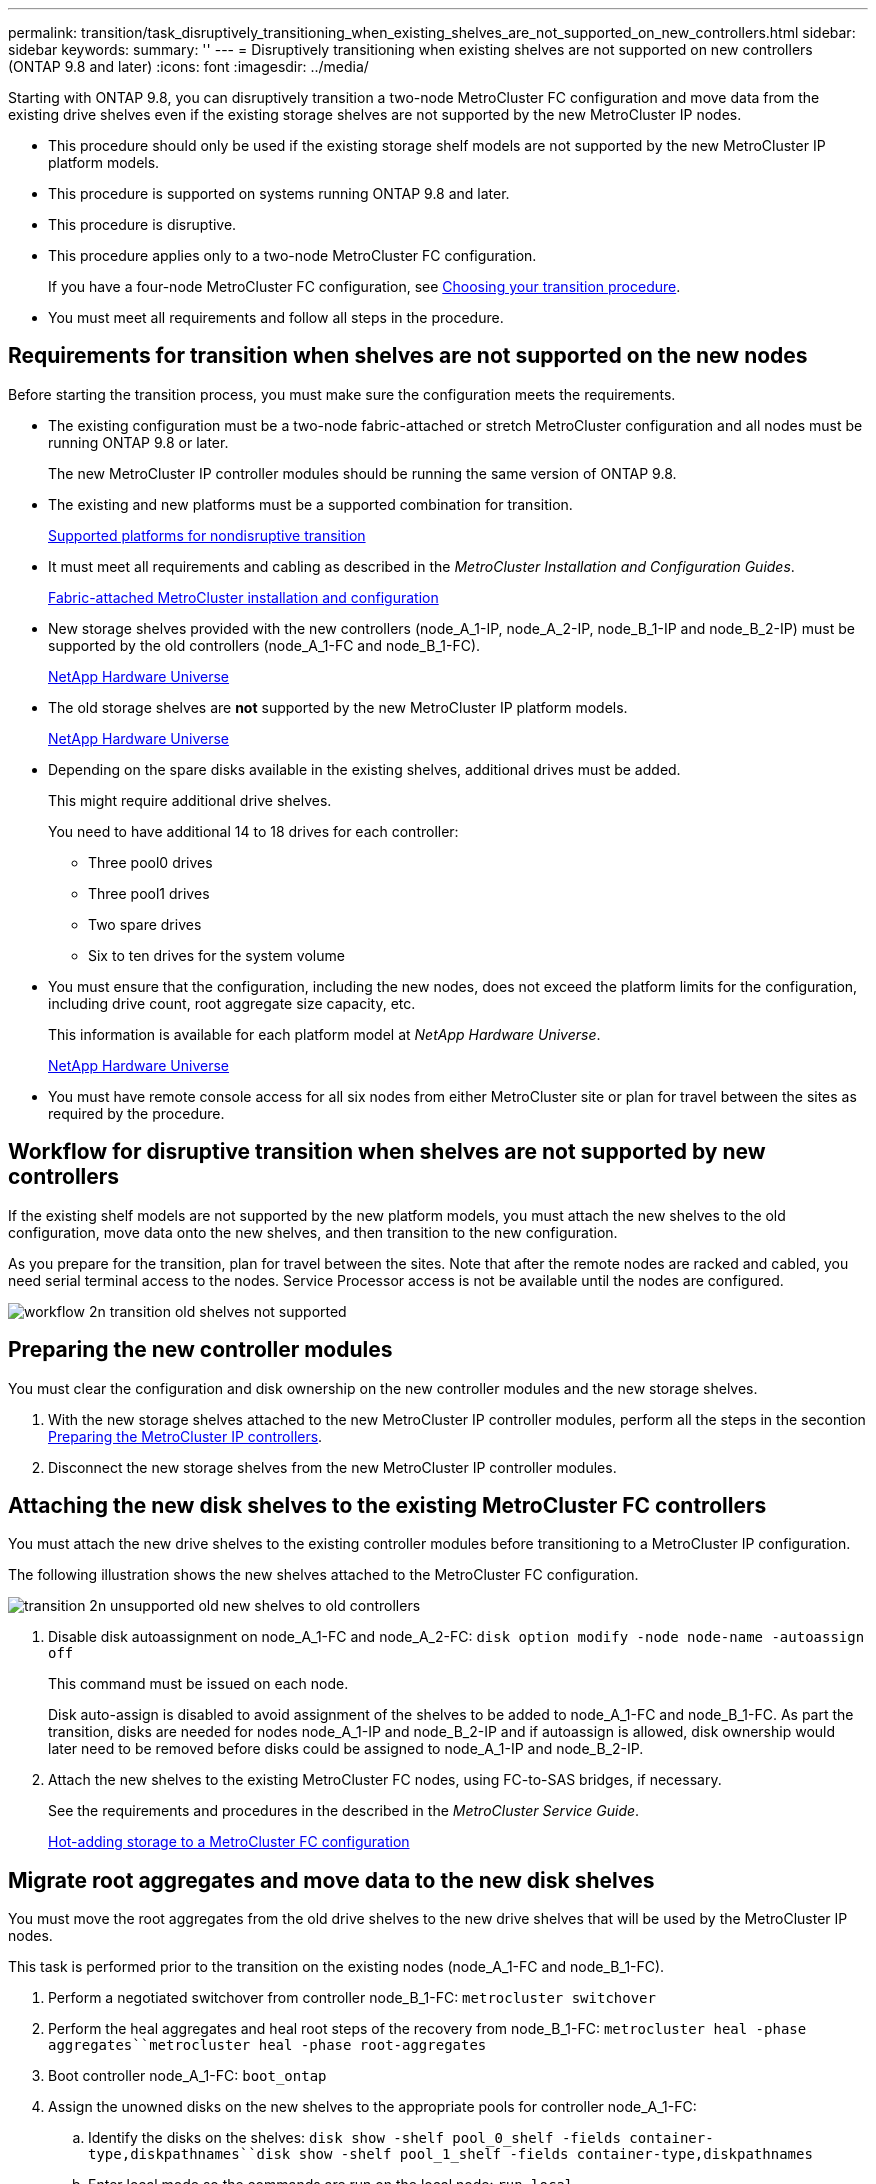 ---
permalink: transition/task_disruptively_transitioning_when_existing_shelves_are_not_supported_on_new_controllers.html
sidebar: sidebar
keywords: 
summary: ''
---
= Disruptively transitioning when existing shelves are not supported on new controllers (ONTAP 9.8 and later)
:icons: font
:imagesdir: ../media/

[.lead]
Starting with ONTAP 9.8, you can disruptively transition a two-node MetroCluster FC configuration and move data from the existing drive shelves even if the existing storage shelves are not supported by the new MetroCluster IP nodes.

* This procedure should only be used if the existing storage shelf models are not supported by the new MetroCluster IP platform models.
* This procedure is supported on systems running ONTAP 9.8 and later.
* This procedure is disruptive.
* This procedure applies only to a two-node MetroCluster FC configuration.
+
If you have a four-node MetroCluster FC configuration, see xref:concept_choosing_your_transition_procedure_mcc_transition.adoc[Choosing your transition procedure].

* You must meet all requirements and follow all steps in the procedure.

== Requirements for transition when shelves are not supported on the new nodes

[.lead]
Before starting the transition process, you must make sure the configuration meets the requirements.

* The existing configuration must be a two-node fabric-attached or stretch MetroCluster configuration and all nodes must be running ONTAP 9.8 or later.
+
The new MetroCluster IP controller modules should be running the same version of ONTAP 9.8.

* The existing and new platforms must be a supported combination for transition.
+
xref:concept_supported_platforms_for_transition.adoc[Supported platforms for nondisruptive transition]

* It must meet all requirements and cabling as described in the _MetroCluster Installation and Configuration Guides_.
+
https://docs.netapp.com/ontap-9/topic/com.netapp.doc.dot-mcc-inst-cnfg-fabric/home.html[Fabric-attached MetroCluster installation and configuration]

* New storage shelves provided with the new controllers (node_A_1-IP, node_A_2-IP, node_B_1-IP and node_B_2-IP) must be supported by the old controllers (node_A_1-FC and node_B_1-FC).
+
https://hwu.netapp.com[NetApp Hardware Universe]

* The old storage shelves are *not* supported by the new MetroCluster IP platform models.
+
https://hwu.netapp.com[NetApp Hardware Universe]

* Depending on the spare disks available in the existing shelves, additional drives must be added.
+
This might require additional drive shelves.
+
You need to have additional 14 to 18 drives for each controller:

 ** Three pool0 drives
 ** Three pool1 drives
 ** Two spare drives
 ** Six to ten drives for the system volume

* You must ensure that the configuration, including the new nodes, does not exceed the platform limits for the configuration, including drive count, root aggregate size capacity, etc.
+
This information is available for each platform model at _NetApp Hardware Universe_.
+
https://hwu.netapp.com[NetApp Hardware Universe]

* You must have remote console access for all six nodes from either MetroCluster site or plan for travel between the sites as required by the procedure.

== Workflow for disruptive transition when shelves are not supported by new controllers

[.lead]
If the existing shelf models are not supported by the new platform models, you must attach the new shelves to the old configuration, move data onto the new shelves, and then transition to the new configuration.

As you prepare for the transition, plan for travel between the sites. Note that after the remote nodes are racked and cabled, you need serial terminal access to the nodes. Service Processor access is not be available until the nodes are configured.

image::../media/workflow_2n_transition_old_shelves_not_supported.png[]

== Preparing the new controller modules

[.lead]
You must clear the configuration and disk ownership on the new controller modules and the new storage shelves.

. With the new storage shelves attached to the new MetroCluster IP controller modules, perform all the steps in the secontion xref:task_preparing_the_mcc_ip_controllers_fc_to_ip_transition_2n_disruptive.adoc[Preparing the MetroCluster IP controllers].
. Disconnect the new storage shelves from the new MetroCluster IP controller modules.

== Attaching the new disk shelves to the existing MetroCluster FC controllers

[.lead]
You must attach the new drive shelves to the existing controller modules before transitioning to a MetroCluster IP configuration.

The following illustration shows the new shelves attached to the MetroCluster FC configuration.

image::../media/transition_2n_unsupported_old_new_shelves_to_old_controllers.png[]

. Disable disk autoassignment on node_A_1-FC and node_A_2-FC: `disk option modify -node node-name -autoassign off`
+
This command must be issued on each node.
+
Disk auto-assign is disabled to avoid assignment of the shelves to be added to node_A_1-FC and node_B_1-FC. As part the transition, disks are needed for nodes node_A_1-IP and node_B_2-IP and if autoassign is allowed, disk ownership would later need to be removed before disks could be assigned to node_A_1-IP and node_B_2-IP.

. Attach the new shelves to the existing MetroCluster FC nodes, using FC-to-SAS bridges, if necessary.
+
See the requirements and procedures in the described in the _MetroCluster Service Guide_.
+
http://docs.netapp.com/ontap-9/topic/com.netapp.doc.hw-metrocluster-service/GUID-CEB0808E-0D4A-4EF0-A370-C288A764C031.html[Hot-adding storage to a MetroCluster FC configuration]

== Migrate root aggregates and move data to the new disk shelves

[.lead]
You must move the root aggregates from the old drive shelves to the new drive shelves that will be used by the MetroCluster IP nodes.

This task is performed prior to the transition on the existing nodes (node_A_1-FC and node_B_1-FC).

. Perform a negotiated switchover from controller node_B_1-FC: `metrocluster switchover`
. Perform the heal aggregates and heal root steps of the recovery from node_B_1-FC: `metrocluster heal -phase aggregates``metrocluster heal -phase root-aggregates`
. Boot controller node_A_1-FC: `boot_ontap`
. Assign the unowned disks on the new shelves to the appropriate pools for controller node_A_1-FC:
 .. Identify the disks on the shelves: `disk show -shelf pool_0_shelf -fields container-type,diskpathnames``disk show -shelf pool_1_shelf -fields container-type,diskpathnames`
 .. Enter local mode so the commands are run on the local node: `run local`
 .. Assign the disks: `disk assign disk1disk2disk3disk… -p 0``disk assign disk4disk5disk6disk… -p 1`
 .. Exit local mode: `exit`
. Create a new mirrored aggregate to become the new root aggregate for controller node_A_1-FC:
 .. Set the privilege mode to advanced: `set priv advanced`
 .. Create the aggregate: `aggregate create -aggregate new_aggr -disklist disk1, disk2, disk3,… -mirror-disklist disk4disk5, disk6,… -raidtypesame-as-existing-root -force-small-aggregate true aggr show -aggregate new_aggr -fields percent-snapshot-space`
+
If the percent-snapshot-space value is less than 5 percent, you must increase it to a value higher than 5 percent: `aggr modify new_aggr -percent-snapshot-space 5`

 .. Set the privilege mode back to admin: `set priv admin`
. Confirm that the new aggregate is created properly: `node run -node local sysconfig -r`
. Create the node and cluster-level configuration backups:
+
NOTE: When the backups are created during switchover, the cluster is aware of the switched over state on recovery. You must ensure that the backup and upload of the system configuration is successful as without this backup it is *not* possible to reform the MetroCluster configuration between clusters.

 .. Create the cluster backup: `system configuration backup create -node local -backup-type cluster -backup-name cluster-backup-name`
 .. Check cluster backup creation `job show -id job-idstatus`
 .. Create the node backup: `system configuration backup create -node local -backup-type node -backup-name node-backup-name`
 .. Check for both cluster and node backups: `system configuration backup show`
+
You can repeat the command until both backups are shown in the output.

. Make copies of the backups.
+
The backups must be stored at a separate location because they will be lost locally when the new root volume is booted.
+
You can upload the backups to an FTP or HTTP server, or copy the backups using scp commands.
+
|===
| Method|  
a|
*Upload the backup to the FTP or HTTP server*
a|

 .. Upload the cluster backup: `system configuration backup upload -node local -backup cluster-backup-name -destination URL`
 .. Upload the node backup: `system configuration backup upload -node local -backup node-backup-name -destination URL`

a|
*Copy the backups onto a remote server using secure copy*
a|
    From the remote server use the following scp commands:

 .. Copy the cluster backup: `scp diagnode-mgmt-FC:/mroot/etc/backups/config/cluster-backup-name.7z .`
 .. Copy the node backup: `scp diag@node-mgmt-FC:/mroot/etc/backups/config/node-backup-name.7z .`

+
|===

. Halt node_A_1-FC: `halt -node local -ignore-quorum-warnings true`
. Boot node_A_1-FC to Maintenance mode: `boot_ontap maint`
. From Maintenance mode, make required changes to set the aggregate as root:
 .. Set the HA policy to cfo: `aggr options new_aggr ha_policy cfo`
+
Respond `yes` when prompted to proceed.
+
----
Are you sure you want to proceed (y/n)?
----

 .. Set the new aggregate as root: `aggr options new_aggr root`
 .. Halt to the LOADER prompt: `halt`
. Boot the controller and back up the system configuration.
+
The node boots in recovery mode when the new root volume is detected

 .. Boot the controller: `boot_ontap`
 .. Log in and back up the configuration.
+
When you log in, you will see the following warning:
+
----
Warning: The correct cluster system configuration backup must be restored. If a backup
from another cluster or another system state is used then the root volume will need to be
recreated and NGS engaged for recovery assistance.
----

 .. Enter advanced privilege mode: `set -privilege advanced`
 .. Back up the cluster configuration to a server: `system configuration backup download -node local -source URL of server/cluster-backup-name.7z`
 .. Back up the node configuration to a server: `system configuration backup download -node local -source URL of server/node-backup-name.7z`
 .. Return to admin mode: `set -privilege admin`

. Check the health of the cluster:
 .. Issue the following command: `cluster show`
 .. Set the privilege mode to advanced: `set -privilege advanced`
 .. Verify the cluster configuration details: `cluster ring show`
 .. Return to the admin privilege level: `set -privilege admin`
. Confirm the operational mode of the MetroCluster configuration and perform a MetroCluster check.
 .. Confirm the MetroCluster configuration and that the operational mode is normal: `metrocluster show`
 .. Confirm that all expected nodes are shown: `metrocluster node show`
 .. Issue the following command: `metrocluster check run`
 .. Display the results of the MetroCluster check: `metrocluster check show`
. Perform a switchback from controller node_B_1-FC: `metrocluster switchback`
. Verify the operation of the MetroCluster configuration:
 .. Confirm the MetroCluster configuration and that the operational mode is normal: `metrocluster show`
 .. Perform a MetroCluster check: `metrocluster check run`
 .. Display the results of the MetroCluster check: `metrocluster check show`
. Add the new root volume to the Volume Location Database.
 .. Set the privilege mode to advanced: `set -privilege advanced`
 .. Add the volume to the node: `volume add-other-volumes –node node_A_1-FC`
 .. Return to the admin privilege level: `set -privilege admin`
. Check that the volume is now visible and has mroot.
 .. Display the aggregates: `storage aggregate show`
 .. Verify that the root volume has mroot: `storage aggregate show -fields has-mroot`
 .. Display the volumes: `volume show`
. Create a new security certificate to re-enable access to System Manager: `security certificate create -common-name name -type server -size 2048`
. Repeat the previous steps to migrate the aggregates on shelves owned by node_A_1-FC.
. Perform a cleanup.
+
You must perform the following steps on both node_A_1-FC and node_B_1-FC to remove the old root volume and root aggregate.

 .. Delete the old root volume: `run local``vol offline old_vol0``vol destroy old_vol0``exit``volume remove-other-volume -vserver node_name -volume old_vol0`
 .. Delete the original root aggregate: `aggr offline -aggregate old_aggr0_site``aggr delete -aggregate old_aggr0_site`

. Migrate the data volumes to aggregates on the new controllers, one volume at a time.
+
Use the following section of the _Controller Upgrade Express Guide_.
+
http://docs.netapp.com/platstor/topic/com.netapp.doc.hw-upgrade-controller/GUID-AFE432F6-60AD-4A79-86C0-C7D12957FA63.html[Creating an aggregate and moving volumes to the new nodes]

. Retire the old shelves by performing all the steps in the section link:task_disruptively_transitioning_while_moving_volumes_from_old_shelves_to_new_shelves.md#[Retiring shelves moved from node_A_1-FC and node_A_2-FC].

== Transitioning the configuration

[.lead]
You must follow the detailed transition procedure.

In the following steps you are directed to other sections in this guide. You must perform the steps in each referenced section in the order given.

. Plan port mapping.
+
Perform all the steps in the section xref:task_mapping_ports_from_the_old_node_to_the_new_node_2n_mcc_transition.adoc[Mapping ports from the MetroCluster FC nodes to the MetroCluster IP nodes].

. Prepare the MetroCluster IP controllers.
+
Perform all the steps in the section xref:task_preparing_the_mcc_ip_controllers_fc_to_ip_transition_2n_disruptive.adoc[Preparing the MetroCluster IP controllers].

. Verify the health of the MetroCluster configuration.
+
Perform all the steps in the section xref:task_verifying_the_heath_of_the_mcc_configuration_2n_mcc_transition.adoc[Verifying the health of the MetroCluster FC configuration]

. Prepare and remove the existing MetroCluster FC nodes.
+
Perform all the steps in the section xref:task_transitioning_the_mcc_fc_nodes_2n_mcc_transition_supertask.adoc[Transitioning the MetroCluster FC nodes].

. Add the new MetroCluster IP nodes.
+
Perform all the steps in the section xref:task_connecting_the_mcc_ip_controller_modules_2n_mcc_transition_supertask.adoc[Connecting the MetroCluster IP controller modules].

. Complete the transition and initial configuration of the new MetroCluster IP nodes.
+
Perform all the steps in the section xref:task_configuring_the_new_nodes_and_completing_transition.adoc[Configuring the new nodes and completing transition].
